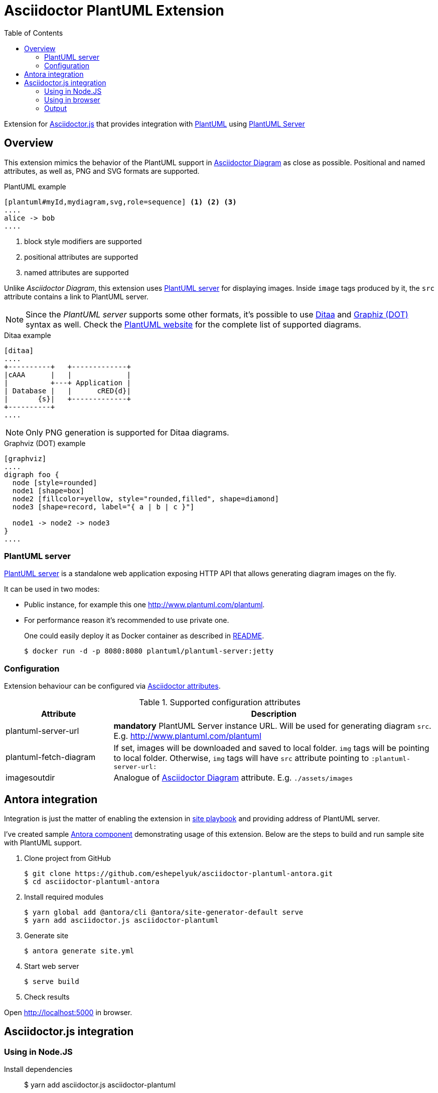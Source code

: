 = Asciidoctor PlantUML Extension
:plantuml-server-public: http://www.plantuml.com/plantuml
:antora-link: https://antora.org[Antora]
:toc:
:icons: font

Extension for https://github.com/asciidoctor/asciidoctor.js[Asciidoctor.js] that provides integration with http://plantuml.com[PlantUML]
using https://github.com/plantuml/plantuml-server[PlantUML Server]

ifdef::env-github[]
== Project info

image:https://travis-ci.org/eshepelyuk/asciidoctor-plantuml.js.svg?branch=master["Travis Build Status", link="https://travis-ci.org/eshepelyuk/asciidoctor-plantuml.js"
]
image:https://badge.fury.io/js/asciidoctor-plantuml.png["npm version", link="https://badge.fury.io/js/asciidoctor-plantuml"]

image:https://img.shields.io/badge/code_style-standard-brightgreen.svg[https://standardjs.com]
endif::[]

== Overview

This extension mimics the behavior of the PlantUML support in https://asciidoctor.org/docs/asciidoctor-diagram[Asciidoctor Diagram] as close as possible.
Positional and named attributes, as well as, PNG and SVG formats are supported.

.PlantUML example
----
[plantuml#myId,mydiagram,svg,role=sequence] <1> <2> <3>
....
alice -> bob
....
----
<1> block style modifiers are supported
<2> positional attributes are supported
<3> named attributes are supported

Unlike _Asciidoctor Diagram_, this extension uses https://github.com/plantuml/plantuml-server[PlantUML server] for displaying images.
Inside `image` tags produced by it, the `src` attribute contains a link to PlantUML server.

[NOTE]
====
Since the _PlantUML server_ supports some other formats, it's possible to use http://ditaa.sourceforge.net/[Ditaa] and http://www.graphviz.org/doc/info/lang.html[Graphiz (DOT)] syntax as well.
Check the http://plantuml.com/[PlantUML website] for the complete list of supported diagrams.
====

.Ditaa example
----
[ditaa]
....
+----------+   +-------------+
|cAAA      |   |             |
|          +---+ Application |
| Database |   |      cRED{d}|
|       {s}|   +-------------+
+----------+
....
----

NOTE: Only PNG generation is supported for Ditaa diagrams.

.Graphviz (DOT) example
----
[graphviz]
....
digraph foo {
  node [style=rounded]
  node1 [shape=box]
  node2 [fillcolor=yellow, style="rounded,filled", shape=diamond]
  node3 [shape=record, label="{ a | b | c }"]

  node1 -> node2 -> node3
}
....
----

=== PlantUML server

https://github.com/plantuml/plantuml-server[PlantUML server] is a standalone web application exposing HTTP API that allows generating diagram images on the fly.

It can be used in two modes:

* Public instance, for example this one {plantuml-server-public}.
* For performance reason it's recommended to use private one.
+
One could easily deploy it as Docker container as described in https://github.com/plantuml/plantuml-server#how-to-run-the-server-with-docker[README].

 $ docker run -d -p 8080:8080 plantuml/plantuml-server:jetty

=== Configuration

Extension behaviour can be configured via http://asciidoctor.org/docs/user-manual/#attributes[Asciidoctor attributes].

.Supported configuration attributes
[cols="3,9"]
|===
|Attribute |Description

|plantuml-server-url
| *mandatory* PlantUML Server instance URL. Will be used for generating diagram `src`. E.g. http://www.plantuml.com/plantuml

|plantuml-fetch-diagram
|If set, images will be downloaded and saved to local folder. `img` tags will be pointing to local folder.
Otherwise, `img` tags will have `src` attribute pointing to `:plantuml-server-url:`

|imagesoutdir
|Analogue of https://asciidoctor.org/docs/asciidoctor-diagram/#image-output-location[Asciidoctor Diagram] attribute.
E.g. `./assets/images`
|===

== Antora integration

Integration is just the matter of enabling the extension in https://docs.antora.org/antora/1.0/playbook/playbook/[site playbook]
and providing address of PlantUML server.

I've created sample https://github.com/eshepelyuk/asciidoctor-plantuml-antora[Antora component] demonstrating usage of this extension.
Below are the steps to build and run sample site with PlantUML support.

. Clone project from GitHub

  $ git clone https://github.com/eshepelyuk/asciidoctor-plantuml-antora.git
  $ cd asciidoctor-plantuml-antora

. Install required modules

  $ yarn global add @antora/cli @antora/site-generator-default serve
  $ yarn add asciidoctor.js asciidoctor-plantuml

. Generate site

  $ antora generate site.yml

. Start web server

  $ serve build

. Check results

Open http://localhost:5000 in browser.

== Asciidoctor.js integration

=== Using in Node.JS

Install dependencies::

  $ yarn add asciidoctor.js asciidoctor-plantuml

Create file with following content and run it::
+
[source,javascript]
[subs="verbatim,attributes"]
.plantuml.js
....
const asciidoctor = require('asciidoctor.js')();
const plantuml = require('asciidoctor-plantuml');

const asciidocContent = `
== PlantUML
:plantuml-server-url: {plantuml-server-public} <1>
[plantuml]
----
alice -> bob
bob ..> alice
----
`;

plantuml.register(asciidoctor.Extensions);
console.log(asciidoctor.convert(asciidocContent)); <2>

const registry = asciidoctor.Extensions.create();
plantuml.register(registry);
console.log(asciidoctor.convert(asciidocContent, {'extension_registry': registry})); <3>

....
<1> it's possible to configure different URL for PlantUML server using Asciidoctor attribute
<2> usage with global extension registry
<3> usage with custom registry

=== Using in browser

Install dependencies::

  $ yarn add asciidoctor.js asciidoctor-plantuml

Create file with following content and open in in browsert::
+
[source,html]
[subs="verbatim,attributes"]
.plantuml.html
....
<html>
<head>
<script src="node_modules/asciidoctor.js/dist/browser/asciidoctor.js"></script>
<script src="node_modules/asciidoctor-plantuml/dist/browser/asciidoctor-plantuml.js"></script>
</head>
<body>
    <script>
const asciidocContent = `
== PlantUML
:plantuml-server-url: {plantuml-server-public} <1>
[plantuml]
----
alice -> bob
bob ..> alice
----
`;

var asciidoctor = Asciidoctor();
var plantuml = AsciidoctorPlantuml;

plantuml.register(asciidoctor.Extensions);
console.log(asciidoctor.convert(asciidocContent)); <2>

const registry = asciidoctor.Extensions.create();
plantuml.register(registry);
console.log(asciidoctor.convert(asciidocContent, {'extension_registry': registry})); <3>
    </script>

</body>
</html>
....
<1> it's possible to configure different URL for PlantUML server using Asciidoctor attribute
<2> usage with global extension registry
<3> usage with custom registry

=== Output

Regardless of global or custom registry usage, produced HTML output will look like

[source,html]
[subs="verbatim,attributes"]
----
<div class="sect1">
<h2 id="_plantuml">PlantUML</h2>
<div class="sectionbody">
<div class="imageblock plantuml">
<div class="content">
<img src="{plantuml-server-public}/png/Iyp9J4vLqBLJICfFuW9Y1JqzEuL4a200" alt="diagram">
</div>
</div>
</div>
</div>
----
